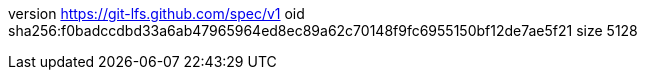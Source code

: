version https://git-lfs.github.com/spec/v1
oid sha256:f0badccdbd33a6ab47965964ed8ec89a62c70148f9fc6955150bf12de7ae5f21
size 5128
